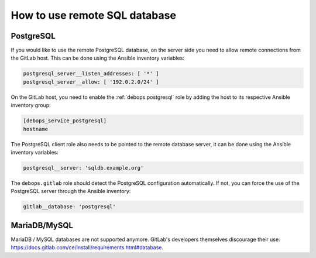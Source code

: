 How to use remote SQL database
==============================

PostgreSQL
----------

If you would like to use the remote PostgreSQL database, on the server side you
need to allow remote connections from the GitLab host. This can be done using
the Ansible inventory variables:

.. code-block:: yaml

   postgresql_server__listen_addresses: [ '*' ]
   postgresql_server__allow: [ '192.0.2.0/24' ]

On the GitLab host, you need to enable the :ref:`debops.postgresql` role by adding
the host to its respective Ansible inventory group:

.. code-block:: none

   [debops_service_postgresql]
   hostname

The PostgreSQL client role also needs to be pointed to the remote database
server, it can be done using the Ansible inventory variables:

.. code-block:: yaml

   postgresql__server: 'sqldb.example.org'

The ``debops.gitlab`` role should detect the PostgreSQL configuration
automatically. If not, you can force the use of the PostgreSQL server through
the Ansible inventory:

.. code-block:: yaml

   gitlab__database: 'postgresql'


MariaDB/MySQL
-------------

MariaDB / MySQL databases are not supported anymore. GitLab's developers
themselves discourage their use: https://docs.gitlab.com/ce/install/requirements.html#database.
